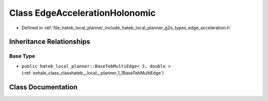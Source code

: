 .. _exhale_class_classhateb__local__planner_1_1EdgeAccelerationHolonomic:

Class EdgeAccelerationHolonomic
===============================

- Defined in :ref:`file_hateb_local_planner_include_hateb_local_planner_g2o_types_edge_acceleration.h`


Inheritance Relationships
-------------------------

Base Type
*********

- ``public hateb_local_planner::BaseTebMultiEdge< 3, double >`` (:ref:`exhale_class_classhateb__local__planner_1_1BaseTebMultiEdge`)


Class Documentation
-------------------


.. doxygenclass:: hateb_local_planner::EdgeAccelerationHolonomic
   :project: CoHAN2.0
   :members:
   :protected-members:
   :undoc-members:
   :private-members: